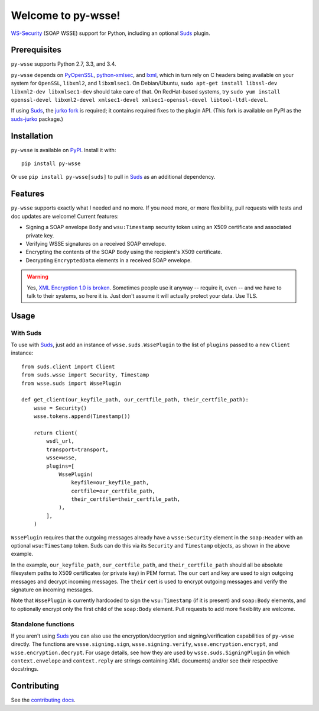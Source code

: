 Welcome to py-wsse!
===================

`WS-Security`_ (SOAP WSSE) support for Python, including an optional `Suds`_
plugin.

.. _WS-Security: https://www.oasis-open.org/committees/download.php/16790/wss-v1.1-spec-os-SOAPMessageSecurity.pdf
.. _Suds: https://fedorahosted.org/suds/


Prerequisites
-------------

``py-wsse`` supports Python 2.7, 3.3, and 3.4.

``py-wsse`` depends on `PyOpenSSL`_, `python-xmlsec`_, and `lxml`_, which in turn rely
on C headers being available on your system for ``OpenSSL``, ``libxml2``, and
``libxmlsec1``.  On Debian/Ubuntu, ``sudo apt-get install libssl-dev
libxml2-dev libxmlsec1-dev`` should take care of that. On RedHat-based systems,
try ``sudo yum install openssl-devel libxml2-devel xmlsec1-devel
xmlsec1-openssl-devel libtool-ltdl-devel``.

If using `Suds`_, the `jurko fork`_ is required; it contains required fixes to
the plugin API. (This fork is available on PyPI as the `suds-jurko`_ package.)

.. _PyOpenSSL: https://pypi.python.org/pypi/pyOpenSSL
.. _python-xmlsec: https://pypi.python.org/pypi/xmlsec
.. _lxml: http://lxml.de/
.. _jurko fork: https://bitbucket.org/jurko/suds
.. _suds-jurko: https://pypi.python.org/pypi/suds-jurko


Installation
------------

``py-wsse`` is available on `PyPI`_. Install it with::

    pip install py-wsse

Or use ``pip install py-wsse[suds]`` to pull in `Suds`_ as an additional
dependency.

.. _PyPI: https://pypi.python.org/pypi/py-wsse/


Features
--------

``py-wsse`` supports exactly what I needed and no more. If you need more, or
more flexibility, pull requests with tests and doc updates are welcome!
Current features:

* Signing a SOAP envelope ``Body`` and ``wsu:Timestamp`` security token using
  an X509 certificate and associated private key.

* Verifying WSSE signatures on a received SOAP envelope.

* Encrypting the contents of the SOAP ``Body`` using the recipient's X509
  certificate.

* Decrypting ``EncryptedData`` elements in a received SOAP envelope.

.. warning::

   Yes, `XML Encryption 1.0 is broken`_. Sometimes people use it anyway --
   require it, even -- and we have to talk to their systems, so here it
   is. Just don't assume it will actually protect your data. Use TLS.

.. _XML Encryption 1.0 is broken: http://blog.cryptographyengineering.com/2011/10/attack-of-week-xml-encryption.html


Usage
-----

With Suds
~~~~~~~~~

To use with `Suds`_, just add an instance of ``wsse.suds.WssePlugin`` to the
list of ``plugins`` passed to a new ``Client`` instance::

    from suds.client import Client
    from suds.wsse import Security, Timestamp
    from wsse.suds import WssePlugin

    def get_client(our_keyfile_path, our_certfile_path, their_certfile_path):
        wsse = Security()
        wsse.tokens.append(Timestamp())

        return Client(
            wsdl_url,
            transport=transport,
            wsse=wsse,
            plugins=[
                WssePlugin(
                    keyfile=our_keyfile_path,
                    certfile=our_certfile_path,
                    their_certfile=their_certfile_path,
                ),
            ],
        )

``WssePlugin`` requires that the outgoing messages already have a
``wsse:Security`` element in the ``soap:Header`` with an optional
``wsu:Timestamp`` token. Suds can do this via its ``Security`` and
``Timestamp`` objects, as shown in the above example.

In the example, ``our_keyfile_path``, ``our_certfile_path``, and
``their_certfile_path`` should all be absolute filesystem paths to X509
certificates (or private key) in PEM format. The ``our`` cert and key are used
to sign outgoing messages and decrypt incoming messages. The ``their`` cert is
used to encrypt outgoing messages and verify the signature on incoming
messages.

Note that ``WssePlugin`` is currently hardcoded to sign the ``wsu:Timestamp``
(if it is present) and ``soap:Body`` elements, and to optionally encrypt only
the first child of the ``soap:Body`` element.
Pull requests to add more flexibility are welcome.


Standalone functions
~~~~~~~~~~~~~~~~~~~~

If you aren't using `Suds`_ you can also use the encryption/decryption and
signing/verification capabilities of ``py-wsse`` directly. The functions are
``wsse.signing.sign``, ``wsse.signing.verify``, ``wsse.encryption.encrypt``,
and ``wsse.encryption.decrypt``. For usage details, see how they are used by
``wsse.suds.SigningPlugin`` (in which ``context.envelope`` and
``context.reply`` are strings containing XML documents) and/or see their
respective docstrings.


Contributing
------------

See the `contributing docs`_.

.. _contributing docs: https://github.com/orcasgit/py-wsse/blob/master/CONTRIBUTING.rst
